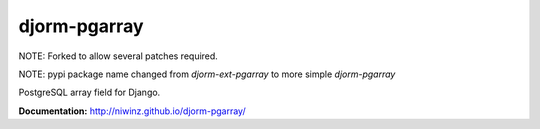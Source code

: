 djorm-pgarray
=============

NOTE: Forked to allow several patches required.

NOTE: pypi package name changed from `djorm-ext-pgarray` to more simple `djorm-pgarray`

PostgreSQL array field for Django.

.. image:: https://img.shields.io/travis/niwinz/djorm-pgarray.svg?style=flat
    :target: https://travis-ci.org/niwinz/djorm-pgarray

.. image:: https://img.shields.io/pypi/v/djorm-pgarray.svg?style=flat
    :target: https://pypi.python.org/pypi/djorm-pgarray

.. image:: https://img.shields.io/pypi/dm/djorm-pgarray.svg?style=flat
    :target: https://pypi.python.org/pypi/djorm-pgarray


**Documentation:** http://niwinz.github.io/djorm-pgarray/



